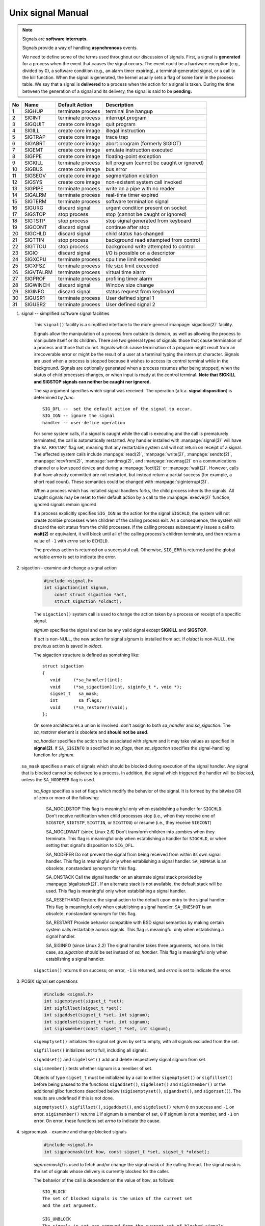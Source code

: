 ******************
Unix signal Manual
******************

.. note::

    Signals are **software interrupts**.

    Signals provide a way of handling **asynchronous** events.

    We need to define some of the terms used throughout our discussion of signals.
    First, a signal is **generated** for a process when the event that causes the
    signal occurs. The event could be a hardware exception (e.g., divided by 0),
    a software condition (e.g., an alarm timer expiring), a terminal-generated signal,
    or a call to the kill function. When the signal is generated, the kernel usually
    sets a flag of some form in the process table. We say that a signal is **delivered**
    to a process when the action for a signal is taken. During the time between
    the generation of a signal and its delivery, the signal is said to be **pending.**

====  ===========  ===================  ============================================
No    Name         Default Action       Description
====  ===========  ===================  ============================================
1     SIGHUP       terminate process    terminal line hangup
2     SIGINT       terminate process    interrupt program
3     SIGQUIT      create core image    quit program
4     SIGILL       create core image    illegal instruction
5     SIGTRAP      create core image    trace trap
6     SIGABRT      create core image    abort program (formerly SIGIOT)
7     SIGEMT       create core image    emulate instruction executed
8     SIGFPE       create core image    floating-point exception
9     SIGKILL      terminate process    kill program (cannot be caught or ignored)
10    SIGBUS       create core image    bus error
11    SIGSEGV      create core image    segmentation violation
12    SIGSYS       create core image    non-existent system call invoked
13    SIGPIPE      terminate process    write on a pipe with no reader
14    SIGALRM      terminate process    real-time timer expired
15    SIGTERM      terminate process    software termination signal
16    SIGURG       discard signal       urgent condition present on socket
17    SIGSTOP      stop process         stop (cannot be caught or ignored)
18    SIGTSTP      stop process         stop signal generated from keyboard
19    SIGCONT      discard signal       continue after stop
20    SIGCHLD      discard signal       child status has changed
21    SIGTTIN      stop process         background read attempted from control
22    SIGTTOU      stop process         background write attempted to control
23    SIGIO        discard signal       I/O is possible on a descriptor
24    SIGXCPU      terminate process    cpu time limit exceeded
25    SIGXFSZ      terminate process    file size limit exceeded
26    SIGVTALRM    terminate process    virtual time alarm
27    SIGPROF      terminate process    profiling timer alarm
28    SIGWINCH     discard signal       Window size change
29    SIGINFO      discard signal       status request from keyboard
30    SIGUSR1      terminate process    User defined signal 1
31    SIGUSR2      terminate process    User defined signal 2
====  ===========  ===================  ============================================

#. signal -- simplified software signal facilities

    .. code-block:: c
        :caption: SYNOPSIS

        #include <signal.h>
        void (*signal(int sig, void (*func)(int)))(int);
        // or in the equivalent but easier to read typedef'd version:
        typedef void (*sig_t) (int);
        sig_t signal(int sig, sig_t func);

    This ``signal()`` facility is a simplified interface to the more
    general :manpage:`sigaction(2)` facility.

    Signals allow the manipulation of a process from outside its domain, as well as
    allowing the process to manipulate itself or its children. There are two general
    types of signals: those that cause termination of a process and those that do not.
    Signals which cause termination of a program might result
    from an irrecoverable error or might be the result of a user at a terminal typing
    the interrupt character. Signals are used when a process is stopped because it
    wishes to access its control terminal while in the background.
    Signals are optionally generated when a process resumes after being stopped, when
    the status of child processes changes, or when input is ready at the control terminal.
    **Note that SIGKILL and SIGSTOP signals can neither be caught nor ignored.**

    The *sig* argument specifies which signal was received.
    The operation (a.k.a. **signal disposition**) is determined by *func*::

        SIG_DFL --  set the default action of the signal to occur.
        SIG_IGN -- ignore the signal
        handler -- user-define operation

    For some system calls, if a signal is caught while the call is executing and the
    call is prematurely terminated, the call is automatically restarted. Any handler
    installed with :manpage:`signal(3)` will have the ``SA_RESTART`` flag set,
    meaning that any restartable system call will not return on receipt of a signal.
    The affected system calls include :manpage:`read(2)`, :manpage:`write(2)`,
    :manpage:`sendto(2)`, :manpage:`recvfrom(2)`, :manpage:`sendmsg(2)`, and
    :manpage:`recvmsg(2)` on a communications channel or a low speed device and
    during a :manpage:`ioctl(2)` or :manpage:`wait(2)`.  However, calls that
    have already committed are not restarted, but instead return a partial
    success (for example, a short read count). These semantics could be
    changed with :manpage:`siginterrupt(3)`.

    When a process which has installed signal handlers forks, the child process
    inherits the signals. All caught signals may be reset to their default action
    by a call to the :manpage:`execve(2)` function; ignored signals remain ignored.

    If a process explicitly specifies ``SIG_IGN`` as the action for the signal ``SIGCHLD``,
    the system will not create zombie processes when children of the calling process exit.
    As a consequence, the system will discard the exit status from the child processes.
    If the calling process subsequently issues a call to **wait(2)** or equivalent,
    it will block until all of the calling process's children terminate, and then
    return a value of ``-1`` with *errno* set to ``ECHILD``.

    The previous action is returned on a successful call.
    Otherwise, ``SIG_ERR`` is returned and the global
    variable *errno* is set to indicate the error.

#. sigaction - examine and change a signal action

    .. code-block:: c

        #include <signal.h>
        int sigaction(int signum,
            const struct sigaction *act,
            struct sigaction *oldact);

    The  ``sigaction()`` system call is used to change the action taken by
    a process on receipt of a specific signal.

    *signum* specifies the signal and can be any valid signal except **SIGKILL** and **SIGSTOP.**

    If *act* is non-NULL, the new action for signal *signum* is installed from act.
    If *oldact* is non-NULL, the previous action is saved in *oldact*.

    The sigaction structure is defined as something like::

        struct sigaction
        {
           void     (*sa_handler)(int);
           void     (*sa_sigaction)(int, siginfo_t *, void *);
           sigset_t   sa_mask;
           int        sa_flags;
           void     (*sa_restorer)(void);
        };

    On some architectures a union is involved: don't assign to both *sa_handler*
    and *sa_sigaction*. The *sa_restorer* element is obsolete and **should not be used.**

    *sa_handler* specifies the action to be associated with *signum*
    and it may take values as specified in **signal(2)**.
    If ``SA_SIGINFO`` is specified in *sa_flags*, then *sa_sigaction*
    specifies the signal-handling function for *signum*.

   ``sa_mask`` specifies a mask of signals which should be blocked during execution of the signal handler. Any signal that is blocked cannot be delivered
   to a process. In addition, the signal
   which triggered the handler will be blocked, unless the ``SA_NODEFER`` flag
   is used.

    *sa_flags* specifies a set of flags which modify the behavior of the signal.
    It is formed by the bitwise OR of zero or more of the following:

        SA_NOCLDSTOP
        This flag is meaningful only when establishing a handler for ``SIGCHLD``.
        Don't receive notification when child processes stop (i.e., when they receive
        one of ``SIGSTOP``, ``SIGTSTP``, ``SIGTTIN``, or ``SIGTTOU``)
        or resume (i.e., they receive ``SIGCONT``)

        SA_NOCLDWAIT (since Linux 2.6)
        Don't transform children into zombies when they terminate.
        This flag is meaningful only when establishing a handler for ``SIGCHLD``,
        or when setting that signal's disposition to ``SIG_DFL``.

        SA_NODEFER
        Do not prevent the signal from being received from within
        its own signal handler. This flag is meaningful only when
        establishing a signal handler. ``SA_NOMASK`` is an obsolete,
        nonstandard synonym for this flag.

        SA_ONSTACK
        Call the signal handler on an alternate signal stack
        provided by :manpage:`sigaltstack(2)`. If an alternate
        stack is not available, the default stack will be used.
        This flag is meaningful only when establishing a signal handler.

        SA_RESETHAND
        Restore the signal action to the default upon entry to the
        signal handler. This flag is meaningful only when establishing
        a signal handler. ``SA_ONESHOT`` is an obsolete, nonstandard
        synonym for this flag.

        SA_RESTART
        Provide behavior compatible with BSD signal semantics by
        making certain system calls restartable across signals.
        This flag is meaningful only when establishing a signal
        handler.

        SA_SIGINFO (since Linux 2.2)
        The signal handler takes three arguments, not one. In this
        case, *sa_sigaction* should be set instead of *sa_handler*.
        This flag is meaningful only when establishing a signal handler.


    ``sigaction()`` returns ``0`` on success; on error, ``-1`` is returned,
    and *errno* is set to indicate the error.


#. POSIX signal set operations

    .. code-block:: c

        #include <signal.h>
        int sigemptyset(sigset_t *set);
        int sigfillset(sigset_t *set);
        int sigaddset(sigset_t *set, int signum);
        int sigdelset(sigset_t *set, int signum);
        int sigismember(const sigset_t *set, int signum);

    ``sigemptyset()`` initializes the signal set given by set to empty,
    with all signals excluded from the set.

    ``sigfillset()`` initializes set to full, including all signals.

    ``sigaddset()`` and ``sigdelset()`` add and delete respectively signal signum from set.

    ``sigismember()`` tests whether signum is a member of set.

    Objects of type ``sigset_t`` must be initialized by a call to either
    ``sigemptyset()`` or ``sigfillset()`` before being passed to the functions
    ``sigaddset()``, ``sigdelset()`` and ``sigismember()`` or the additional glibc
    functions described below (``sigisemptyset()``, ``sigandset()``, and ``sigorset()``).
    The results are undefined if this is not done.


    ``sigemptyset()``, ``sigfillset()``, ``sigaddset()``, and ``sigdelset()``
    return ``0`` on success and ``-1`` on error.
    ``sigismember()`` returns ``1`` if signum is a member of set,
    ``0`` if signum is not a member, and ``-1`` on error.
    On error, these functions set *errno* to indicate the cause.


#. sigprocmask - examine and change blocked signals

    .. code-block:: c

        #include <signal.h>
        int sigprocmask(int how, const sigset_t *set, sigset_t *oldset);

    *sigprocmask()* is used to fetch and/or change the signal mask of the calling thread.
    The signal mask is the set of signals whose delivery is currently blocked for the caller.

    The behavior of the call is dependent on the value of *how*, as follows::

        SIG_BLOCK
        The set of blocked signals is the union of the current set
        and the set argument.

        SIG_UNBLOCK
        The signals in set are removed from the current set of blocked signals.
        It is permissible to attempt to unblock a signal which is not blocked.

        SIG_SETMASK
        The set of blocked signals is set to the argument set.

    If *oldset* is non-NULL, the previous signal mask is stored in *oldset*.

    If *set* is NULL, then the signal mask is unchanged, but the current signal mask
    is nevertheless returned in *oldset* if it is not NULL.

    The use of *sigprocmask()* is unspecified in a multithreaded process; see *pthread_sigmask(3)*.

    *sigprocmask()* returns 0 on success and -1 on error.
    In the event of an error, *errno* is set to indicate the cause.

    **It is not possible to block SIGKILL or SIGSTOP.** Attempts to do so are silently ignored.

    Each of the threads in a process has its own signal mask.

    A child created via **fork(2)** inherits a copy of its parent's signal mask;
    the signal mask is preserved across execve(2).

    If *SIGBUS*, *SIGFPE*, *SIGILL*, or *SIGSEGV* are generated while they are blocked,
    the result is undefined, unless the signal was generated by kill(2), sigqueue(3), or raise(3).

#. sigsuspend -- atomically release blocked signals and wait for interrupt

    .. code-block:: c

        #include <signal.h>
        int sigsuspend(const sigset_t *sigmask);

    ``sigsuspend()`` temporarily changes the blocked signal mask to the set to which
    *sigmask* points, and then waits for a signal to arrive; **on return the previous set
    of masked signals is restored.** The signal mask set is usually empty to indicate
    that all signals are to be unblocked for the duration of the call.

    In normal usage, a signal is blocked using :manpage:`sigprocmask(2)` to begin
    a critical section, variables modified on the occurrence of the signal are examined
    to determine that there is no work to be done, and the process pauses awaiting work
    by using ``sigsuspend()`` with the previous mask returned by *sigprocmask*.

    The ``sigsuspend()`` function always terminates by being interrupted,
    returning ``-1`` with *errno* set to ``EINTR``.

#. sigpending - examine pending signals

    .. code-block:: c

        #include <signal.h>
        int sigpending(sigset_t *set);

    ``sigpending()`` returns the set of signals that are pending for
    delivery to the calling thread (i.e., the signals which have been
    raised while blocked). The mask of pending signals is returned in *set.*

    **sigpending()** returns 0 on success and -1 on error.
    In the event of an error, *errno* is set to indicate the cause.

    If a signal is both blocked and has a disposition of "ignored",
    it is not added to the mask of pending signals when generated.

    The set of signals that is pending for a thread is the union
    of the set of signals that is pending for that thread and
    the set of signals that is pending for the process as a whole.

#. strsignal - return string describing signal

    .. code-block:: c

        #include <string.h>
        char *strsignal(int sig);
        extern const char * const sys_siglist[];

    The *strsignal()* function returns a string describing the signal number passed in the argument *sig*.
    The string can be used only until the next call to *strsignal().*

    The array *sys_siglist* holds the signal description strings indexed by signal number.
    The *strsignal()* function should be used if possible instead of this array.

    The *strsignal()* function returns the appropriate description string,
    or an unknown signal message if the signal number is invalid.
    On some systems (but not on Linux), NULL may instead be returned
    for an invalid signal number.

    See also `psignal(3)` for similar APIs.
